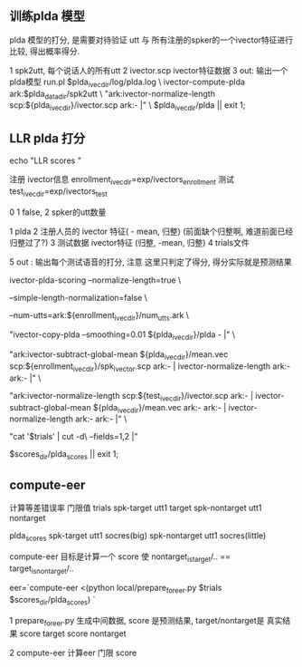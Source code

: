 
** 训练plda 模型

   plda 模型的打分, 是需要对待验证 utt  
   与 所有注册的spker的一个ivector特征进行比较, 得出概率得分.
   
   1 spk2utt, 每个说话人的所有utt
   2 ivector.scp ivector特征数据
   3 out: 输出一个plda模型
   run.pl $plda_ivec_dir/log/plda.log \
   ivector-compute-plda ark:$plda_data_dir/spk2utt \
      "ark:ivector-normalize-length scp:${plda_ivec_dir}/ivector.scp  ark:- |" \
       $plda_ivec_dir/plda || exit 1;




** LLR plda 打分
   echo "LLR scores "

   注册 ivector信息
   enrollment_ivec_dir=exp/ivectors_enrollment 
   测试 
   test_ivec_dir=exp/ivectors_test

   0  1 false, 2 spker的utt数量

   1 plda
   2 注册人员的 ivector 特征( - mean, 归整) (前面缺个归整啊, 难道前面已经归整过了?)
   3 测试数据 ivector特征 (归整, -mean, 归整)
   4 trials文件

   5 out : 输出每个测试语音的打分, 注意 这里只判定了得分, 得分实际就是预测结果

   ivector-plda-scoring --normalize-length=true \

       --simple-length-normalization=false \

       --num-utts=ark:${enrollment_ivec_dir}/num_utts.ark \   

       "ivector-copy-plda --smoothing=0.01 ${plda_ivec_dir}/plda - |" \

       "ark:ivector-subtract-global-mean ${plda_ivec_dir}/mean.vec scp:${enrollment_ivec_dir}/spk_ivector.scp ark:- | 
           ivector-normalize-length ark:- ark:- |" \

       "ark:ivector-normalize-length scp:${test_ivec_dir}/ivector.scp ark:- | 
           ivector-subtract-global-mean ${plda_ivec_dir}/mean.vec ark:- ark:- | 
           ivector-normalize-length ark:- ark:- |" \

       "cat '$trials' | cut -d\  --fields=1,2 |" 
       
       $scores_dir/plda_scores || exit 1;
       



** compute-eer
   计算等差错误率 门限值
   trials
   spk-target    utt1  target
   spk-nontarget utt1  nontarget
   
   plda_scores
   spk-target    utt1 socres(big)
   spk-nontarget utt1 socres(little)

   compute-eer 目标是计算一个 score 使 nontarget_is_target/.. == target_is_nontarget/.. 
   
   eer=`compute-eer <(python local/prepare_for_eer.py $trials $scores_dir/plda_scores) `

   1 prepare_for_eer.py 
   生成中间数据, score 是预测结果, target/nontarget是 真实结果
   score  target
   score  nontarget
   
   2 compute-eer
   计算eer 门限 score
